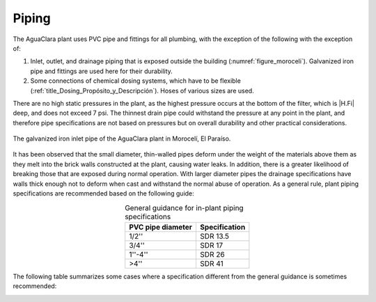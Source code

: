 
.. _title_Tubería:

*******
Piping
*******
The AguaClara plant uses PVC pipe and fittings for all plumbing, with the exception of the following
with the exception of:

#. Inlet, outlet, and drainage piping that is exposed outside the building (:numref:`figure_moroceli`). Galvanized iron pipe and fittings are used here for their durability.
#. Some connections of chemical dosing systems, which have to be flexible (:ref:`title_Dosing_Propósito_y_Descripción`). Hoses of various sizes are used.

There are no high static pressures in the plant, as the highest pressure occurs at the bottom of the filter, which is |H.Fi| deep, and does not exceed 7 psi. The thinnest drain pipe could withstand the pressure at any point in the plant, and therefore pipe specifications are not based on pressures but on overall durability and other practical considerations.

.. _figure_moroceli:

.. figure:: Images/moroceli.png
    :width: 400px
    :align: center

    The galvanized iron inlet pipe of the AguaClara plant in Morocelí, El Paraíso.

It has been observed that the small diameter, thin-walled pipes deform under the weight of the materials above them as they melt into the brick walls constructed at the plant, causing water leaks. In addition, there is a greater likelihood of breaking those that are exposed during normal operation. With larger diameter pipes the drainage specifications have walls thick enough not to deform when cast and withstand the normal abuse of operation. As a general rule, plant piping specifications are recommended based on the following guide:

.. _table_general_guide:

.. csv-table:: General guidance for in-plant piping specifications
    :header: "PVC pipe diameter", "Specification"
    :align: center

    "1/2''", "SDR 13.5"
    "3/4''", "SDR 17"
    "1''-4''", "SDR 26"
    ">4''", "SDR 41"

The following table summarizes some cases where a specification different from the general guidance is sometimes recommended:

.. _table_guide_exceptions:

.. csv-table:: Exceptions to the general guideline for pipe specifications
    :header: "Description", "Nominal Diameter", "Specification", "Justification"
    :align: center

    "Filter manifold trunk lines", |ND.FiTrunk| (superior) – |ND.FiBwTrunk| (inferior), |PS.FiTrunkStr|, "Thickness makes the special connection to the branches more secure."
    "Filter manifold branches", |ND.FiManBranch| (superior) – |ND.FiBwManBranch| (inferior), |PS.FiBranchStr|, "Thickness is required for the manufacture of thin grooves."
    "Filter manifolds branch receivers", |ND.FiBranchHolder|, |PS.FiBranchHolderStr|, "The thickness makes the special connection made with the branches more secure. The durability also facilitates the installation work."
    "Flocculator obstacles", |ND.FlocObs|, |PS.FlocObsStr|, "Stiffness is not required here even if pipes smaller than 6" in diameter are used."
    "Any PVC piston that is used to plug a drain", "-", "SDR 41", "To facilitate the operation of the drains, it is better that the pistons are light in weight."
